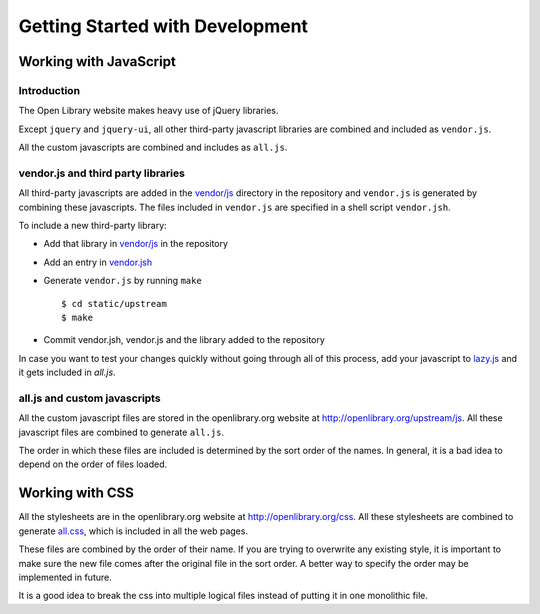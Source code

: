 Getting Started with Development
================================

Working with JavaScript
-----------------------

Introduction
~~~~~~~~~~~~

The Open Library website makes heavy use of jQuery libraries. 

Except ``jquery`` and ``jquery-ui``, all other third-party javascript libraries are combined and included as ``vendor.js``.

All the custom javascripts are combined and includes as ``all.js``.

vendor.js and third party libraries
~~~~~~~~~~~~~~~~~~~~~~~~~~~~~~~~~~~

All third-party javascripts are added in the `vendor/js`_ directory in the
repository and ``vendor.js`` is generated by combining these javascripts. The
files included in ``vendor.js`` are specified in a shell script ``vendor.jsh``.

To include a new third-party library:

* Add that library in `vendor/js`_ in the repository
* Add an entry in `vendor.jsh`_
* Generate ``vendor.js`` by running ``make`` ::
        
    $ cd static/upstream
    $ make

* Commit vendor.jsh, vendor.js and the library added to the repository

In case you want to test your changes quickly without going through all of
this process, add your javascript to `lazy.js`_ and it gets included in
`all.js`.

.. _vendor/js: http://github.com/openlibrary/openlibrary/tree/master/vendor/js
.. _vendor.jsh: http://github.com/openlibrary/openlibrary/tree/master/static/upstream/js/vendor.jsh
.. _lazy.js: http://openlibrary.org/upstream/js/lazy.js

all.js and custom javascripts
~~~~~~~~~~~~~~~~~~~~~~~~~~~~~

All the custom javascript files are stored in the openlibrary.org website at
http://openlibrary.org/upstream/js. All these javascript files are combined to
generate ``all.js``.

The order in which these files are included is determined by the sort order of
the names. In general, it is a bad idea to depend on the order of files
loaded.

Working with CSS
----------------

All the stylesheets are in the openlibrary.org website at
http://openlibrary.org/css. All these stylesheets are combined to generate
`all.css`_, which is included in all the web pages.

These files are combined by the order of their name. If you are trying to
overwrite any existing style, it is important to make sure the new file comes
after the original file in the sort order. A better way to specify the order
may be implemented in future.

It is a good idea to break the css into multiple logical files instead of putting it in one monolithic file.

.. _all.css: http://openlibrary.org/css/all.css
